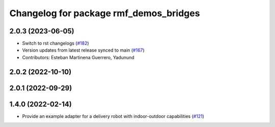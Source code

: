 ^^^^^^^^^^^^^^^^^^^^^^^^^^^^^^^^^^^^^^^
Changelog for package rmf_demos_bridges
^^^^^^^^^^^^^^^^^^^^^^^^^^^^^^^^^^^^^^^

2.0.3 (2023-06-05)
------------------
* Switch to rst changelogs (`#182 <https://github.com/open-rmf/rmf_demos/pull/182>`_)
* Version updates from latest release synced to main (`#167 <https://github.com/open-rmf/rmf_demos/pull/167>`_)
* Contributors: Esteban Martinena Guerrero, Yadunund

2.0.2 (2022-10-10)
------------------

2.0.1 (2022-09-29)
------------------

1.4.0 (2022-02-14)
------------------
* Provide an example adapter for a delivery robot with indoor-outdoor capabilities (`#121 <https://github.com/open-rmf/rmf_demos/pull/121>`_)
